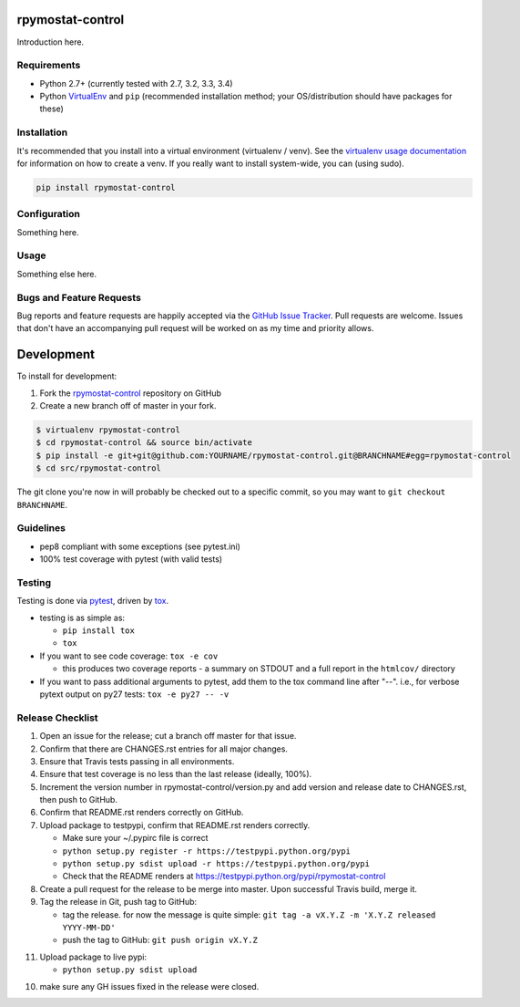 rpymostat-control
========================

.. image:: https://pypip.in/v/rpymostat-control/badge.png
   :target: https://crate.io/packages/rpymostat-control

.. image:: https://pypip.in/d/rpymostat-control/badge.png
   :target: https://crate.io/packages/rpymostat-control

.. image:: https://landscape.io/github/jantman/rpymostat-control/master/landscape.svg
   :target: https://landscape.io/github/jantman/rpymostat-control/master
   :alt: Code Health

.. image:: https://secure.travis-ci.org/jantman/rpymostat-control.png?branch=master
   :target: http://travis-ci.org/jantman/rpymostat-control
   :alt: travis-ci for master branch

.. image:: https://codecov.io/github/jantman/rpymostat-control/coverage.svg?branch=master
   :target: https://codecov.io/github/jantman/rpymostat-control?branch=master
   :alt: coverage report for master branch

.. image:: http://www.repostatus.org/badges/0.1.0/active.svg
   :alt: Project Status: Active - The project has reached a stable, usable state and is being actively developed.
   :target: http://www.repostatus.org/#active

Introduction here.

Requirements
------------

* Python 2.7+ (currently tested with 2.7, 3.2, 3.3, 3.4)
* Python `VirtualEnv <http://www.virtualenv.org/>`_ and ``pip`` (recommended installation method; your OS/distribution should have packages for these)

Installation
------------

It's recommended that you install into a virtual environment (virtualenv /
venv). See the `virtualenv usage documentation <http://www.virtualenv.org/en/latest/>`_
for information on how to create a venv. If you really want to install
system-wide, you can (using sudo).

.. code-block:: bash

    pip install rpymostat-control

Configuration
-------------

Something here.

Usage
-----

Something else here.

Bugs and Feature Requests
-------------------------

Bug reports and feature requests are happily accepted via the `GitHub Issue Tracker <https://github.com/jantman/rpymostat-control/issues>`_. Pull requests are
welcome. Issues that don't have an accompanying pull request will be worked on
as my time and priority allows.

Development
===========

To install for development:

1. Fork the `rpymostat-control <https://github.com/jantman/rpymostat-control>`_ repository on GitHub
2. Create a new branch off of master in your fork.

.. code-block:: bash

    $ virtualenv rpymostat-control
    $ cd rpymostat-control && source bin/activate
    $ pip install -e git+git@github.com:YOURNAME/rpymostat-control.git@BRANCHNAME#egg=rpymostat-control
    $ cd src/rpymostat-control

The git clone you're now in will probably be checked out to a specific commit,
so you may want to ``git checkout BRANCHNAME``.

Guidelines
----------

* pep8 compliant with some exceptions (see pytest.ini)
* 100% test coverage with pytest (with valid tests)

Testing
-------

Testing is done via `pytest <http://pytest.org/latest/>`_, driven by `tox <http://tox.testrun.org/>`_.

* testing is as simple as:

  * ``pip install tox``
  * ``tox``

* If you want to see code coverage: ``tox -e cov``

  * this produces two coverage reports - a summary on STDOUT and a full report in the ``htmlcov/`` directory

* If you want to pass additional arguments to pytest, add them to the tox command line after "--". i.e., for verbose pytext output on py27 tests: ``tox -e py27 -- -v``

Release Checklist
-----------------

1. Open an issue for the release; cut a branch off master for that issue.
2. Confirm that there are CHANGES.rst entries for all major changes.
3. Ensure that Travis tests passing in all environments.
4. Ensure that test coverage is no less than the last release (ideally, 100%).
5. Increment the version number in rpymostat-control/version.py and add version and release date to CHANGES.rst, then push to GitHub.
6. Confirm that README.rst renders correctly on GitHub.
7. Upload package to testpypi, confirm that README.rst renders correctly.

   * Make sure your ~/.pypirc file is correct
   * ``python setup.py register -r https://testpypi.python.org/pypi``
   * ``python setup.py sdist upload -r https://testpypi.python.org/pypi``
   * Check that the README renders at https://testpypi.python.org/pypi/rpymostat-control

8. Create a pull request for the release to be merge into master. Upon successful Travis build, merge it.
9. Tag the release in Git, push tag to GitHub:

   * tag the release. for now the message is quite simple: ``git tag -a vX.Y.Z -m 'X.Y.Z released YYYY-MM-DD'``
   * push the tag to GitHub: ``git push origin vX.Y.Z``

11. Upload package to live pypi:

    * ``python setup.py sdist upload``

10. make sure any GH issues fixed in the release were closed.
